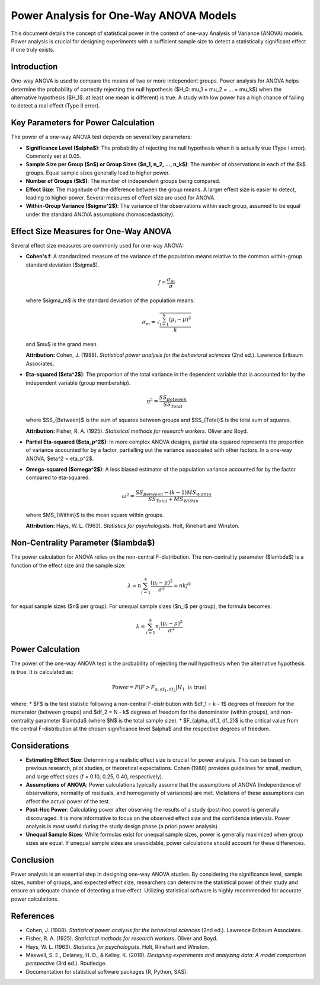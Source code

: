 .. _one_way_anova_power:

Power Analysis for One-Way ANOVA Models
========================================

This document details the concept of statistical power in the context of one-way Analysis of Variance (ANOVA) models. Power analysis is crucial for designing experiments with a sufficient sample size to detect a statistically significant effect if one truly exists.

Introduction
------------

One-way ANOVA is used to compare the means of two or more independent groups. Power analysis for ANOVA helps determine the probability of correctly rejecting the null hypothesis ($H_0: \mu_1 = \mu_2 = ... = \mu_k$) when the alternative hypothesis ($H_1$: at least one mean is different) is true. A study with low power has a high chance of failing to detect a real effect (Type II error).

Key Parameters for Power Calculation
------------------------------------

The power of a one-way ANOVA test depends on several key parameters:

* **Significance Level ($\alpha$)**: The probability of rejecting the null hypothesis when it is actually true (Type I error). Commonly set at 0.05.
* **Sample Size per Group ($n$) or Group Sizes ($n_1, n_2, ..., n_k$)**: The number of observations in each of the $k$ groups. Equal sample sizes generally lead to higher power.
* **Number of Groups ($k$)**: The number of independent groups being compared.
* **Effect Size**: The magnitude of the difference between the group means. A larger effect size is easier to detect, leading to higher power. Several measures of effect size are used for ANOVA.
* **Within-Group Variance ($\sigma^2$)**: The variance of the observations within each group, assumed to be equal under the standard ANOVA assumptions (homoscedasticity).

Effect Size Measures for One-Way ANOVA
---------------------------------------

Several effect size measures are commonly used for one-way ANOVA:

* **Cohen's f**: A standardized measure of the variance of the population means relative to the common within-group standard deviation ($\sigma$).

  .. math::
     f = \frac{\sigma_m}{\sigma}

  where $\sigma_m$ is the standard deviation of the population means:

  .. math::
     \sigma_m = \sqrt{\frac{\sum_{i=1}^{k} (\mu_i - \mu)^2}{k}}

  and $\mu$ is the grand mean.

  **Attribution:** Cohen, J. (1988). *Statistical power analysis for the behavioral sciences* (2nd ed.). Lawrence Erlbaum Associates.

* **Eta-squared ($\eta^2$)**: The proportion of the total variance in the dependent variable that is accounted for by the independent variable (group membership).

  .. math::
     \eta^2 = \frac{SS_{Between}}{SS_{Total}}

  where $SS_{Between}$ is the sum of squares between groups and $SS_{Total}$ is the total sum of squares.

  **Attribution:** Fisher, R. A. (1925). *Statistical methods for research workers*. Oliver and Boyd.

* **Partial Eta-squared ($\eta_p^2$)**: In more complex ANOVA designs, partial eta-squared represents the proportion of variance accounted for by a factor, partialling out the variance associated with other factors. In a one-way ANOVA, $\eta^2 = \eta_p^2$.

* **Omega-squared ($\omega^2$)**: A less biased estimator of the population variance accounted for by the factor compared to eta-squared.

  .. math::
     \omega^2 = \frac{SS_{Between} - (k - 1)MS_{Within}}{SS_{Total} + MS_{Within}}

  where $MS_{Within}$ is the mean square within groups.

  **Attribution:** Hays, W. L. (1963). *Statistics for psychologists*. Holt, Rinehart and Winston.

Non-Centrality Parameter ($\lambda$)
------------------------------------

The power calculation for ANOVA relies on the non-central F-distribution. The non-centrality parameter ($\lambda$) is a function of the effect size and the sample size:

.. math::
   \lambda = n \sum_{i=1}^{k} \frac{(\mu_i - \mu)^2}{\sigma^2} = n k f^2

for equal sample sizes ($n$ per group). For unequal sample sizes ($n_i$ per group), the formula becomes:

.. math::
   \lambda = \sum_{i=1}^{k} n_i \frac{(\mu_i - \mu)^2}{\sigma^2}

Power Calculation
-----------------

The power of the one-way ANOVA test is the probability of rejecting the null hypothesis when the alternative hypothesis is true. It is calculated as:

.. math::
   \text{Power} = P(F > F_{\alpha, df_1, df_2} | H_1 \text{ is true})

where:
* $F$ is the test statistic following a non-central F-distribution with $df_1 = k - 1$ degrees of freedom for the numerator (between groups) and $df_2 = N - k$ degrees of freedom for the denominator (within groups), and non-centrality parameter $\lambda$ (where $N$ is the total sample size).
* $F_{\alpha, df_1, df_2}$ is the critical value from the central F-distribution at the chosen significance level $\alpha$ and the respective degrees of freedom.

Considerations
--------------

* **Estimating Effect Size**: Determining a realistic effect size is crucial for power analysis. This can be based on previous research, pilot studies, or theoretical expectations. Cohen (1988) provides guidelines for small, medium, and large effect sizes (f = 0.10, 0.25, 0.40, respectively).
* **Assumptions of ANOVA**: Power calculations typically assume that the assumptions of ANOVA (independence of observations, normality of residuals, and homogeneity of variances) are met. Violations of these assumptions can affect the actual power of the test.
* **Post-Hoc Power**: Calculating power after observing the results of a study (post-hoc power) is generally discouraged. It is more informative to focus on the observed effect size and the confidence intervals. Power analysis is most useful during the study design phase (a priori power analysis).
* **Unequal Sample Sizes**: While formulas exist for unequal sample sizes, power is generally maximized when group sizes are equal. If unequal sample sizes are unavoidable, power calculations should account for these differences.

Conclusion
----------

Power analysis is an essential step in designing one-way ANOVA studies. By considering the significance level, sample sizes, number of groups, and expected effect size, researchers can determine the statistical power of their study and ensure an adequate chance of detecting a true effect. Utilizing statistical software is highly recommended for accurate power calculations.

References
----------

* Cohen, J. (1988). *Statistical power analysis for the behavioral sciences* (2nd ed.). Lawrence Erlbaum Associates.
* Fisher, R. A. (1925). *Statistical methods for research workers*. Oliver and Boyd.
* Hays, W. L. (1963). *Statistics for psychologists*. Holt, Rinehart and Winston.
* Maxwell, S. E., Delaney, H. D., & Kelley, K. (2018). *Designing experiments and analyzing data: A model comparison perspective* (3rd ed.). Routledge.
* Documentation for statistical software packages (R, Python, SAS).

.. _power_calculation_one_way_anova:
